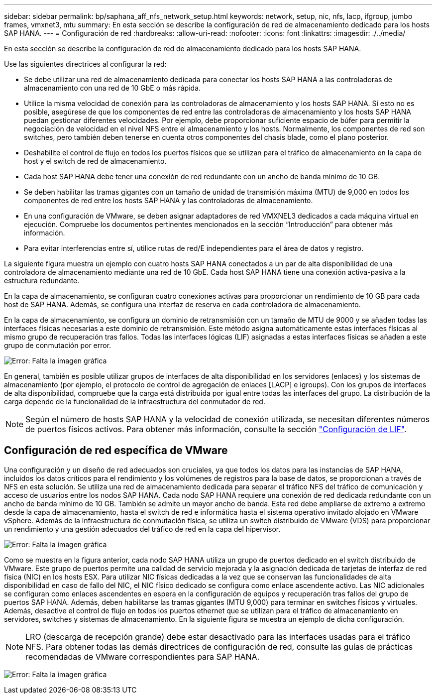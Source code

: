 ---
sidebar: sidebar 
permalink: bp/saphana_aff_nfs_network_setup.html 
keywords: network, setup, nic, nfs, lacp, ifgroup, jumbo frames, vmxnet3, mtu 
summary: En esta sección se describe la configuración de red de almacenamiento dedicado para los hosts SAP HANA. 
---
= Configuración de red
:hardbreaks:
:allow-uri-read: 
:nofooter: 
:icons: font
:linkattrs: 
:imagesdir: ./../media/


[role="lead"]
En esta sección se describe la configuración de red de almacenamiento dedicado para los hosts SAP HANA.

Use las siguientes directrices al configurar la red:

* Se debe utilizar una red de almacenamiento dedicada para conectar los hosts SAP HANA a las controladoras de almacenamiento con una red de 10 GbE o más rápida.
* Utilice la misma velocidad de conexión para las controladoras de almacenamiento y los hosts SAP HANA. Si esto no es posible, asegúrese de que los componentes de red entre las controladoras de almacenamiento y los hosts SAP HANA puedan gestionar diferentes velocidades. Por ejemplo, debe proporcionar suficiente espacio de búfer para permitir la negociación de velocidad en el nivel NFS entre el almacenamiento y los hosts. Normalmente, los componentes de red son switches, pero también deben tenerse en cuenta otros componentes del chasis blade, como el plano posterior.
* Deshabilite el control de flujo en todos los puertos físicos que se utilizan para el tráfico de almacenamiento en la capa de host y el switch de red de almacenamiento.
* Cada host SAP HANA debe tener una conexión de red redundante con un ancho de banda mínimo de 10 GB.
* Se deben habilitar las tramas gigantes con un tamaño de unidad de transmisión máxima (MTU) de 9,000 en todos los componentes de red entre los hosts SAP HANA y las controladoras de almacenamiento.
* En una configuración de VMware, se deben asignar adaptadores de red VMXNEL3 dedicados a cada máquina virtual en ejecución. Compruebe los documentos pertinentes mencionados en la sección “Introducción” para obtener más información.
* Para evitar interferencias entre sí, utilice rutas de red/E independientes para el área de datos y registro.


La siguiente figura muestra un ejemplo con cuatro hosts SAP HANA conectados a un par de alta disponibilidad de una controladora de almacenamiento mediante una red de 10 GbE. Cada host SAP HANA tiene una conexión activa-pasiva a la estructura redundante.

En la capa de almacenamiento, se configuran cuatro conexiones activas para proporcionar un rendimiento de 10 GB para cada host de SAP HANA. Además, se configura una interfaz de reserva en cada controladora de almacenamiento.

En la capa de almacenamiento, se configura un dominio de retransmisión con un tamaño de MTU de 9000 y se añaden todas las interfaces físicas necesarias a este dominio de retransmisión. Este método asigna automáticamente estas interfaces físicas al mismo grupo de recuperación tras fallos. Todas las interfaces lógicas (LIF) asignadas a estas interfaces físicas se añaden a este grupo de conmutación por error.

image:saphana_aff_nfs_image10.png["Error: Falta la imagen gráfica"]

En general, también es posible utilizar grupos de interfaces de alta disponibilidad en los servidores (enlaces) y los sistemas de almacenamiento (por ejemplo, el protocolo de control de agregación de enlaces [LACP] e igroups). Con los grupos de interfaces de alta disponibilidad, compruebe que la carga está distribuida por igual entre todas las interfaces del grupo. La distribución de la carga depende de la funcionalidad de la infraestructura del conmutador de red.


NOTE: Según el número de hosts SAP HANA y la velocidad de conexión utilizada, se necesitan diferentes números de puertos físicos activos. Para obtener más información, consulte la sección link:saphana_aff_nfs_storage_controller_setup.html#lif-configuration["Configuración de LIF"].



== Configuración de red específica de VMware

Una configuración y un diseño de red adecuados son cruciales, ya que todos los datos para las instancias de SAP HANA, incluidos los datos críticos para el rendimiento y los volúmenes de registros para la base de datos, se proporcionan a través de NFS en esta solución. Se utiliza una red de almacenamiento dedicada para separar el tráfico NFS del tráfico de comunicación y acceso de usuarios entre los nodos SAP HANA. Cada nodo SAP HANA requiere una conexión de red dedicada redundante con un ancho de banda mínimo de 10 GB. También se admite un mayor ancho de banda. Esta red debe ampliarse de extremo a extremo desde la capa de almacenamiento, hasta el switch de red e informática hasta el sistema operativo invitado alojado en VMware vSphere. Además de la infraestructura de conmutación física, se utiliza un switch distribuido de VMware (VDS) para proporcionar un rendimiento y una gestión adecuados del tráfico de red en la capa del hipervisor.

image:saphana_aff_nfs_image11.png["Error: Falta la imagen gráfica"]

Como se muestra en la figura anterior, cada nodo SAP HANA utiliza un grupo de puertos dedicado en el switch distribuido de VMware. Este grupo de puertos permite una calidad de servicio mejorada y la asignación dedicada de tarjetas de interfaz de red física (NIC) en los hosts ESX. Para utilizar NIC físicas dedicadas a la vez que se conservan las funcionalidades de alta disponibilidad en caso de fallo del NIC, el NIC físico dedicado se configura como enlace ascendente activo. Las NIC adicionales se configuran como enlaces ascendentes en espera en la configuración de equipos y recuperación tras fallos del grupo de puertos SAP HANA. Además, deben habilitarse las tramas gigantes (MTU 9,000) para terminar en switches físicos y virtuales. Además, desactive el control de flujo en todos los puertos ethernet que se utilizan para el tráfico de almacenamiento en servidores, switches y sistemas de almacenamiento. En la siguiente figura se muestra un ejemplo de dicha configuración.


NOTE: LRO (descarga de recepción grande) debe estar desactivado para las interfaces usadas para el tráfico NFS. Para obtener todas las demás directrices de configuración de red, consulte las guías de prácticas recomendadas de VMware correspondientes para SAP HANA.

image:saphana_aff_nfs_image12.png["Error: Falta la imagen gráfica"]
